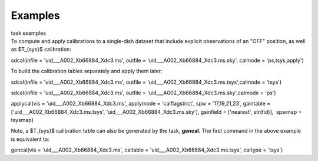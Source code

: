 .. container::
   :name: viewlet-above-content-title

Examples
========

.. container::
   :name: viewlet-below-content-title

.. container:: documentDescription description

   task examples

.. container:: section
   :name: viewlet-above-content-body

.. container:: section
   :name: content-core

   .. container::
      :name: parent-fieldname-text

      To compute and apply calibrations to a single-dish dataset that
      include explicit observations of an "OFF" position, as well as
      $T_{sys}$ calibration:

      .. container:: casa-input-box

         sdcal(infile = 'uid___A002_Xb66884_Xdc3.ms', outfile =
         'uid___A002_Xb66884_Xdc3.ms.sky', calmode = 'ps,tsys,apply')

      To build the calibration tables separately and apply them later:

      .. container:: casa-input-box

         sdcal(infile = 'uid___A002_Xb66884_Xdc3.ms', outfile =
         'uid___A002_Xb66884_Xdc3.ms.tsys',calmode = 'tsys')

         sdcal(infile = 'uid___A002_Xb66884_Xdc3.ms', outfile =
         'uid___A002_Xb66884_Xdc3.ms.sky',calmode = 'ps')

         applycal(vis = 'uid___A002_Xb66884_Xdc3.ms', applymode =
         'calflagstrict', spw = '17,19,21,23', gaintable =
         ['uid___A002_Xb66884_Xdc3.ms.tsys',
         'uid___A002_Xb66884_Xdc3.ms.sky'], gainfield = ['nearest',
         str(fid)],  spwmap = tsysmap)

      Note, a $T_{sys}$ calibration table can also be generated by the
      task, **gencal**. The first command in the above example is
      equivalent to:

      .. container:: casa-input-box

         gencal(vis = 'uid___A002_Xb66884_Xdc3.ms', caltable =
         'uid___A002_Xb66884_Xdc3.ms.tsys', caltype = 'tsys')

       

       

       

       

.. container:: section
   :name: viewlet-below-content-body
